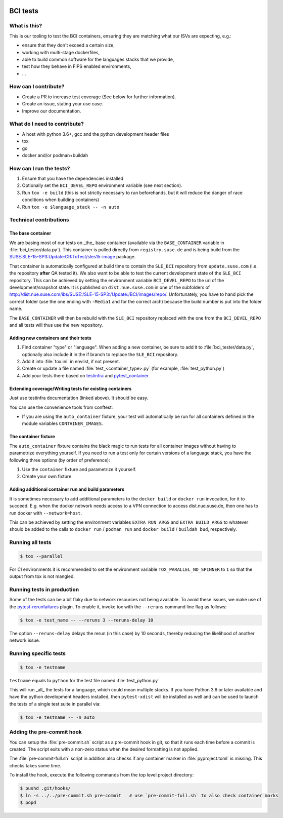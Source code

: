 |CI|

.. |CI| image:: https://github.com/SUSE/BCI-tests/actions/workflows/ci.yaml/badge.svg?branch=main
   :target: https://github.com/SUSE/BCI-tests/actions/workflows/ci.yaml

BCI tests
=========

What is this?
-------------

This is our tooling to test the BCI containers, ensuring they are matching what
our ISVs are expecting, e.g.:

* ensure that they don't exceed a certain size,
* working with multi-stage dockerfiles,
* able to build common software for the languages stacks that we provide,
* test how they behave in FIPS enabled environments,
* ...

How can I contribute?
---------------------

* Create a PR to increase test coverage (See below for further information).
* Create an issue, stating your use case.
* Improve our documentation.

What do I need to contribute?
-----------------------------

* A host with python 3.6+, gcc and the python development header files
* tox
* go
* docker and/or podman+buildah

How can I run the tests?
------------------------

1. Ensure that you have the dependencies installed
2. Optionally set the ``BCI_DEVEL_REPO`` environment variable (see next section).
3. Run ``tox -e build`` (this is not strictly necessary to run beforehands, but it
   will reduce the danger of race conditions when building containers)
4. Run ``tox -e $language_stack -- -n auto``

Technical contributions
-----------------------

The base container
^^^^^^^^^^^^^^^^^^

We are basing most of our tests on _the_ base container (available via the
``BASE_CONTAINER`` variable in :file:`bci_tester/data.py`). This container is pulled
directly from ``registry.suse.de`` and is being build from the
`SUSE:SLE-15-SP3:Update:CR:ToTest/sles15-image
<https://build.suse.de/package/show/SUSE:SLE-15-SP3:Update:CR:ToTest/sles15-image>`_
package.

That container is automatically configured at build time to contain the
``SLE_BCI`` repository from ``update.suse.com`` (i.e. the repository **after** QA
tested it). We also want to be able to test the current development state of the
``SLE_BCI`` repository. This can be achieved by setting the environment variable
``BCI_DEVEL_REPO`` to the url of the development/snapshot state. It is published
on ``dist.nue.suse.com`` in one of the subfolders of
http://dist.nue.suse.com/ibs/SUSE:/SLE-15-SP3:/Update:/BCI/images/repo/. Unfortunately,
you have to hand pick the correct folder (use the one ending with ``-Media1`` and
for the correct arch) because the build number is put into the folder name.

The ``BASE_CONTAINER`` will then be rebuild with the ``SLE_BCI`` repository
replaced with the one from the ``BCI_DEVEL_REPO`` and all tests will thus use
the new repository.

Adding new containers and their tests
^^^^^^^^^^^^^^^^^^^^^^^^^^^^^^^^^^^^^

1. Find container "type" or "language". When adding a new container, be sure to
   add it to :file:`bci_tester/data.py`, optionally also include it in the if branch
   to replace the ``SLE_BCI`` repository.
2. Add it into :file:`tox.ini` in envlist, if not present.
3. Create or update a file named :file:`test_<container_type>.py` (for example,
   :file:`test_python.py`)
4. Add your tests there based on `testinfra
   <https://testinfra.readthedocs.io/en/latest/modules.html>`_ and
   `pytest_container <https://github.com/dcermak/pytest_container/>`_

Extending coverage/Writing tests for existing containers
^^^^^^^^^^^^^^^^^^^^^^^^^^^^^^^^^^^^^^^^^^^^^^^^^^^^^^^^

Just use testinfra documentation (linked above). It should be
easy.

You can use the convenience tools from conftest:

* If you are using the ``auto_container`` fixture, your test will automatically be
  run for all containers defined in the module variables ``CONTAINER_IMAGES``.

The container fixture
^^^^^^^^^^^^^^^^^^^^^

The ``auto_container`` fixture contains the black magic to run tests for all
container images without having to parametrize everything yourself.
If you need to run a test only for certain versions of a language stack, you
have the following three options (by order of preference):

1. Use the ``container`` fixture and parametrize it yourself.
2. Create your own fixture


Adding additional container run and build parameters
^^^^^^^^^^^^^^^^^^^^^^^^^^^^^^^^^^^^^^^^^^^^^^^^^^^^

It is sometimes necessary to add additional parameters to the ``docker build`` or
``docker run`` invocation, for it to succeed. E.g. when the docker network needs
access to a VPN connection to access dist.nue.suse.de, then one has to run
docker with ``--network=host``.

This can be achieved by setting the environment variables ``EXTRA_RUN_ARGS`` and
``EXTRA_BUILD_ARGS`` to whatever should be added to the calls to ``docker
run`` / ``podman run`` and ``docker build`` / ``buildah bud``, respectively.


Running all tests
-----------------

.. code-block:: shell-session

    $ tox --parallel

For CI environments it is recommended to set the environment variable
``TOX_PARALLEL_NO_SPINNER`` to ``1`` so that the output from tox is not mangled.


Running tests in production
---------------------------

Some of the tests can be a bit flaky due to network resources not being
available. To avoid these issues, we make use of the `pytest-rerunfailures
<https://github.com/pytest-dev/pytest-rerunfailures>`_ plugin. To enable it,
invoke tox with the ``--reruns`` command line flag as follows:

.. code-block:: shell-session

   $ tox -e test_name -- --reruns 3 --reruns-delay 10

The option ``--reruns-delay`` delays the rerun (in this case) by 10 seconds,
thereby reducing the likelihood of another network issue.


Running specific tests
----------------------

.. code-block:: shell-session

    $ tox -e testname

``testname`` equals to ``python`` for the test file named :file:`test_python.py`

This will run _all_ the tests for a language, which could mean multiple
stacks. If you have Python 3.6 or later available and have the python
development headers installed, then ``pytest-xdist`` will be installed as well
and can be used to launch the tests of a single test suite in parallel via:

.. code-block:: shell-session

    $ tox -e testname -- -n auto


Adding the pre-commit hook
--------------------------

You can setup the :file:`pre-commit.sh` script as a pre-commit hook in git, so
that it runs each time before a commit is created. The script exits with a
non-zero status when the desired formatting is not applied.

The :file:`pre-commit-full.sh` script in addition also checks if any container
marker in :file:`pyproject.toml` is missing. This checks takes some time.

To install the hook, execute the following commands from the top level project
directory:

.. code-block:: shell-session

    $ pushd .git/hooks/
    $ ln -s ../../pre-commit.sh pre-commit   # use `pre-commit-full.sh` to also check container marks
    $ popd

